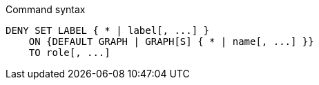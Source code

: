 .Command syntax
[source, cypher, role=noplay]
-----
DENY SET LABEL { * | label[, ...] }
    ON {DEFAULT GRAPH | GRAPH[S] { * | name[, ...] }}
    TO role[, ...]
-----
